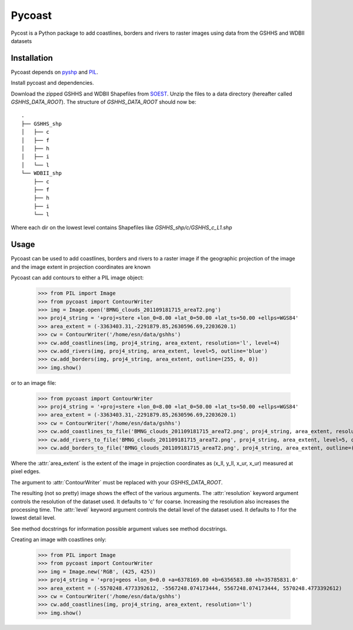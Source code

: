 .. pycoast documentation master file, created by
   sphinx-quickstart on Thu Sep 22 15:38:22 2011.
   You can adapt this file completely to your liking, but it should at least
   contain the root `toctree` directive.

Pycoast
=======
Pycost is a Python package to add coastlines, borders and rivers to raster images using data from the GSHHS and WDBII datasets

Installation
------------
Pycoast depends on pyshp_ and PIL_.

Install pycoast and dependencies.

Download the zipped GSHHS and WDBII Shapefiles from SOEST_.
Unzip the files to a data directory (hereafter called *GSHHS_DATA_ROOT*).
The structure of *GSHHS_DATA_ROOT* should now be::

    .
    ├── GSHHS_shp
    │   ├── c
    │   ├── f
    │   ├── h
    │   ├── i
    │   └── l
    └── WDBII_shp
        ├── c
        ├── f
        ├── h
        ├── i
        └── l

Where each dir on the lowest level contains Shapefiles like *GSHHS_shp/c/GSHHS_c_L1.shp*

Usage
-----
Pycoast can be used to add coastlines, borders and rivers to a raster image if the geographic projection of the image and the image extent in projection coordinates are known

.. image:: images/BMNG_clouds_201109181715_areaT2.png

Pycoast can add contours to either a PIL image object:

    >>> from PIL import Image
    >>> from pycoast import ContourWriter
    >>> img = Image.open('BMNG_clouds_201109181715_areaT2.png')
    >>> proj4_string = '+proj=stere +lon_0=8.00 +lat_0=50.00 +lat_ts=50.00 +ellps=WGS84'
    >>> area_extent = (-3363403.31,-2291879.85,2630596.69,2203620.1)
    >>> cw = ContourWriter('/home/esn/data/gshhs')
    >>> cw.add_coastlines(img, proj4_string, area_extent, resolution='l', level=4)
    >>> cw.add_rivers(img, proj4_string, area_extent, level=5, outline='blue')
    >>> cw.add_borders(img, proj4_string, area_extent, outline=(255, 0, 0))
    >>> img.show()
    
or to an image file:

    >>> from pycoast import ContourWriter
    >>> proj4_string = '+proj=stere +lon_0=8.00 +lat_0=50.00 +lat_ts=50.00 +ellps=WGS84'
    >>> area_extent = (-3363403.31,-2291879.85,2630596.69,2203620.1)
    >>> cw = ContourWriter('/home/esn/data/gshhs')
    >>> cw.add_coastlines_to_file('BMNG_clouds_201109181715_areaT2.png', proj4_string, area_extent, resolution='l', level=4)
    >>> cw.add_rivers_to_file('BMNG_clouds_201109181715_areaT2.png', proj4_string, area_extent, level=5, outline='blue')
    >>> cw.add_borders_to_file('BMNG_clouds_201109181715_areaT2.png', proj4_string, area_extent, outline=(255, 0, 0))
    
Where the :attr:`area_extent` is the extent of the image in projection coordinates as (x_ll, y_ll, x_ur, x_ur) measured at pixel edges.

The argument to :attr:`ContourWriter` must be replaced with your *GSHHS_DATA_ROOT*.

.. image:: images/euro_coast.png

The resulting (not so pretty) image shows the effect of the various arguments. The :attr:`resolution` keyword argument controls the resolution of the dataset used. It defaults to 'c' for coarse. Increasing the resolution also increases the processing time. The :attr:`level` keyword argument controls the detail level of the dataset used. It defaults to *1* for the lowest detail level.

See method docstrings for information possible argument values see method docstrings.

Creating an image with coastlines only:

    >>> from PIL import Image
    >>> from pycoast import ContourWriter
    >>> img = Image.new('RGB', (425, 425))
    >>> proj4_string = '+proj=geos +lon_0=0.0 +a=6378169.00 +b=6356583.80 +h=35785831.0'
    >>> area_extent = (-5570248.4773392612, -5567248.074173444, 5567248.074173444, 5570248.4773392612)
    >>> cw = ContourWriter('/home/esn/data/gshhs')
    >>> cw.add_coastlines(img, proj4_string, area_extent, resolution='l')
    >>> img.show()    

.. image:: images/geos_coast.png

.. _pyshp: http://code.google.com/p/pyshp/
.. _PIL: http://www.pythonware.com/products/pil/
.. _SOEST: http://www.soest.hawaii.edu/pwessel/gshhs/index.html

